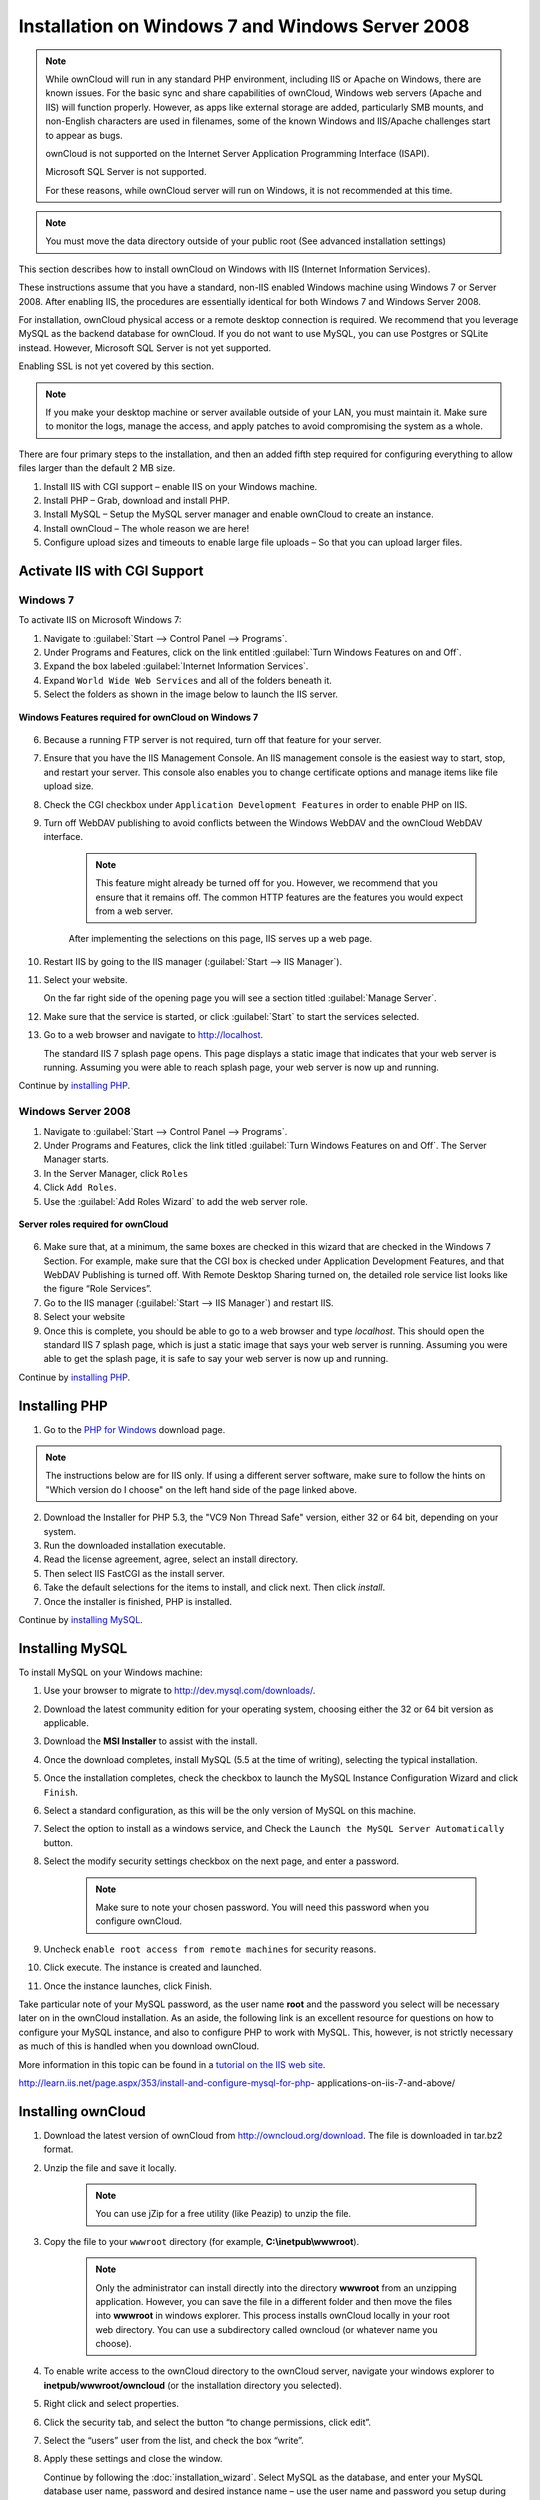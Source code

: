 =================================================
Installation on Windows 7 and Windows Server 2008
=================================================

.. note:: While ownCloud will run in any standard PHP environment,
          including IIS or Apache on Windows, there are known issues.
          For the basic sync and share capabilities of ownCloud, Windows
          web servers (Apache and IIS) will function properly. However,
          as apps like external storage are added, particularly SMB mounts,
          and non-English characters are used in filenames, some of the known
          Windows and IIS/Apache challenges start to appear as bugs.
          
          ownCloud is not supported on the Internet Server Application 
          Programming Interface (ISAPI). 
          
          Microsoft SQL Server is not supported.
          
          For these reasons, while ownCloud server will run on Windows, it is 
          not recommended at this time.

.. note:: You must move the data directory outside of your public root (See
          advanced installation settings)

This section describes how to install ownCloud on Windows with IIS 
(Internet Information Services).

These instructions assume that you have a standard, non-IIS enabled Windows 
machine using Windows 7 or Server 2008. After enabling IIS, the procedures are 
essentially identical for both Windows 7 and Windows Server 2008.

For installation, ownCloud physical access or a remote desktop connection is 
required. We recommend that you leverage MySQL as the backend database for 
ownCloud. If you do not want to use MySQL, you can use Postgres or SQLite 
instead.  However, Microsoft SQL Server is not yet supported.

Enabling SSL is not yet covered by this section.

.. note:: If you make your desktop machine or server available outside of your 
   LAN, you must maintain it. Make sure to monitor the logs, manage the access, 
   and apply patches to avoid compromising the system as a whole.

There are four primary steps to the installation, and then an added fifth step 
required for configuring everything to allow files larger than the
default 2 MB size.

1. Install IIS with CGI support – enable IIS on your Windows machine.

2. Install PHP – Grab, download and install PHP.

3. Install MySQL – Setup the MySQL server manager and enable ownCloud to create 
   an instance.

4. Install ownCloud – The whole reason we are here!

5. Configure upload sizes and timeouts to enable large file uploads – So that 
   you can upload larger files.

Activate IIS with CGI Support
~~~~~~~~~~~~~~~~~~~~~~~~~~~~~

Windows 7
^^^^^^^^^

To activate IIS on Microsoft Windows 7:

1. Navigate to :guilabel:`Start --> Control Panel --> Programs`.

2. Under Programs and Features, click on the link entitled :guilabel:`Turn 
   Windows Features on and Off`.

3. Expand the box labeled :guilabel:`Internet Information Services`.

4. Expand ``World Wide Web Services`` and all of the folders beneath it.

5. Select the folders as shown in the image below to launch the IIS server.

.. figure:: ../images/win7features.jpg
    :width: 250px
    :align: center
    :alt: Windows features required for ownCloud on Windows 7
    :figclass: align-center

    **Windows Features required for ownCloud on Windows 7**

6. Because a running FTP server is not required, turn off that feature for your 
   server.

7. Ensure that you have the IIS Management Console. An IIS management console 
   is the easiest way to start, stop, and restart your server. This console 
   also enables you to change certificate options  and manage items like 
   file upload size.

8. Check the CGI checkbox under ``Application Development Features`` in order to 
   enable PHP on IIS.

9. Turn off WebDAV publishing to avoid conflicts between the Windows WebDAV and 
   the ownCloud WebDAV interface.

    .. note:: This feature might already be turned off for you.  However, we 
       recommend that you ensure that it remains off. The common HTTP features 
       are the features you would expect from a web server.

    After implementing the selections on this page, IIS serves up a web page.

10. Restart IIS by going to the IIS manager (:guilabel:`Start --> IIS Manager`).

11. Select your website.

    On the far right side of the opening page you will see a section titled 
    :guilabel:`Manage Server`.

12. Make sure that the service is started, or click :guilabel:`Start` to start 
    the services selected.

13. Go to a web browser and navigate to http://localhost.

    The standard IIS 7 splash page opens.  This page displays a static image 
    that indicates that your web server is running. Assuming you were able to 
    reach splash page, your web server is now up and running.

Continue by `installing PHP`_.


Windows Server 2008
^^^^^^^^^^^^^^^^^^^

1. Navigate to :guilabel:`Start --> Control Panel --> Programs`.

2. Under Programs and Features, click the link titled :guilabel:`Turn Windows 
   Features on and Off`. The Server Manager starts.

3. In the Server Manager, click ``Roles``

4. Click ``Add Roles``.

5. Use the :guilabel:`Add Roles Wizard` to add the web server role.

.. figure:: ../images/winserverroles.jpg
    :width: 300px
    :align: center
    :alt: server roles required for ownCloud
    :figclass: align-center

    **Server roles required for ownCloud**

6. Make sure that, at a minimum, the same boxes are checked in this wizard that 
   are checked in the Windows 7 Section. For example, make sure that the CGI 
   box is checked under Application Development Features, and that WebDAV 
   Publishing is turned off. With Remote Desktop Sharing turned on, the 
   detailed role service list looks like the figure “Role Services”.

7. Go to the IIS manager (:guilabel:`Start --> IIS Manager`) and restart IIS.

8. Select your website

9. Once this is complete, you should be able to go to a web browser and type
   `localhost`. This should open the standard IIS 7 splash page, which is just a
   static image that says your web server is running. Assuming you were able to 
   get the splash page, it is safe to say your web server is now up and 
   running.

Continue by `installing PHP`_.

Installing PHP
~~~~~~~~~~~~~~

1. Go to the `PHP for Windows`_ download page.

.. note:: The instructions below are for IIS only. If using a different server
          software, make sure to follow the hints on "Which version do I
          choose" on the left hand side of the page linked above.

2. Download the Installer for PHP 5.3, the "VC9 Non Thread Safe" version,
   either 32 or 64 bit, depending on your system.
3. Run the downloaded installation executable.
4. Read the license agreement, agree, select an install directory.
5. Then select IIS FastCGI as the install server.
6. Take the default selections for the items to install, and click next.
   Then click `install`.
7. Once the installer is finished, PHP is installed.

Continue by `installing MySQL`_.

Installing MySQL
~~~~~~~~~~~~~~~~

To install MySQL on your Windows machine:

1. Use your browser to migrate to http://dev.mysql.com/downloads/.

2. Download the latest community edition for your operating system, choosing 
   either the 32 or 64 bit version as applicable.

3. Download the **MSI Installer** to assist with the install.

4. Once the download completes, install MySQL (5.5 at the time of writing), 
   selecting the typical installation.

5. Once the installation completes, check the checkbox to launch the MySQL 
   Instance Configuration Wizard and click ``Finish``.

6. Select a standard configuration, as this will be the only version of MySQL on 
   this machine.

7. Select the option to install as a windows service, and Check the ``Launch the 
   MySQL Server Automatically`` button.

8. Select the modify security settings checkbox on the next page, and enter a 
   password.

    .. note:: Make sure to note your chosen password.  You will need this 
       password when you configure ownCloud.

9. Uncheck ``enable root access from remote machines`` for security reasons.

10. Click execute. The instance is created and launched.

11. Once the instance launches, click Finish.

Take particular note of your MySQL password, as the user name **root** and the 
password you select will be necessary later on in the ownCloud
installation. As an aside, the following link is an excellent resource for 
questions on how to configure your MySQL instance, and also to configure PHP to 
work with MySQL. This, however, is not strictly necessary as much of this is 
handled when you download ownCloud.

More information in this topic can be found in a `tutorial on the IIS web 
site`_.

.. _tutorial on the IIS web site:
   
http://learn.iis.net/page.aspx/353/install-and-configure-mysql-for-php-
applications-on-iis-7-and-above/

Installing ownCloud
~~~~~~~~~~~~~~~~~~~

1. Download the latest version of ownCloud from http://owncloud.org/download.    
   The file is downloaded in tar.bz2 format.

2. Unzip the file and save it locally.

    .. note:: You can use jZip for a free utility (like Peazip) to unzip the 
       file.

3. Copy the file to your ``wwwroot`` directory (for example, 
   **C:\\inetpub\\wwwroot**).

    .. note:: Only the administrator can install directly into the directory 
       **wwwroot** from an unzipping application. However, you can save the 
       file in a different folder and then move the files into **wwwroot** in 
       windows explorer. This process installs ownCloud locally in your root 
       web directory. You can use a subdirectory called owncloud (or whatever 
       name you choose).

4. To enable write access to the ownCloud directory to the ownCloud server, 
   navigate your windows explorer to  **inetpub/wwwroot/owncloud** (or the 
   installation directory you selected).

5. Right click and select properties.

6. Click the security tab, and select the button “to change permissions, click 
   edit”.

7. Select the “users” user from the list, and check the box “write”.

8. Apply these settings and close the window.

   Continue by following the :doc:`installation_wizard`. Select MySQL as the 
   database, and enter your MySQL database user name, password and desired 
   instance name – use the user name and password you setup during MySQL 
   installation, and pick any name for the database instance.

Ensure Proper HTTP-Verb Handling
~~~~~~~~~~~~~~~~~~~~~~~~~~~~~~~~

IIS must pass all HTTP and WebDAV verbs to the PHP/CGI handler, and must not 
attempt to handle them by itself or syncrhonizing with the Desktop and Mobile 
Clients will fail.

To ensure your configuration is correct:

1. Open IIS Manager7.

2. In the `Connections` bar, select your site below `Sites`, or choose the top 
   level entry if you want to modify the machine-wide settings.

3. Choose the `Handler Mappings` feature.

4. Click `PHP_via_fastCGI`.

5. Choose `Request Restrictions` and locate the `Verbs` tab.

6. Ensure `All Verbs` is checked.

7. Click `OK`.

7. Choose the `Request Filtering` feature from the IIS Manager.

8. Ensure that all verbs are permitted (or none are forbidden) in the `Verbs` 
   tab. You need to allow the verbs ``GET``, ``HEAD``, ``POST``, ``OPTIONS``, 
   ``PROPFIND``, ``PUT``, ``MKCOL``, ``MKCALENDAR``, ``DELETE``, ``COPY``, and 
   ``MOVE``.

    .. note:: Because ownCloud must be able to use WebDAV on the application 
       level, you must also ensure that you do not enable the WebDAV authoring 
       module.

Configuring ownCloud, PHP and IIS for Large File Uploads
~~~~~~~~~~~~~~~~~~~~~~~~~~~~~~~~~~~~~~~~~~~~~~~~~~~~~~~~

Before you begin to use ownCloud heavily, it is important to make a few 
configuration changes to enhance the service and make it more useful.  For 
example, you might want to increase the **max upload size**. The default upload 
is set to **2MB**, which is too small for many files (for example, most MP3 
files).

To adjust the maximum upload size, you must access your ``PHP.ini`` file.  You 
can locate this file in your **C:\\Program Files (x86)\\PHP** folder.

To adjust the maximum upload size, open the ``PHP.ini`` file in a text editor, 
find the following key attributes, and change them to what you want to use:

+ **upload_max_filesize** – Changing this value to something like 1G will enable 
  you to upload much larger files.
+ **post_max_size** – Change this value to be larger than your max upload size 
  you chose.

You can make other changes in the ``PHP.ini`` file (for example, the timeout 
duration for uploads).  However, most default settings in the **PHP.ini** file 
should function appropriately.

To enable file uploads on the web server larger than 30 MB, you must also change 
some settings in the IIS manager.

To modify the IIS Manager:

1. Go to the start menu, and type **iis manager**. IIS manager launches.

2. Select the website that you want to accept large file uploads.

3. In the main (middle) window, double click the icon **Request filtering**.    
   A window opens displaying a number of tabs across the top.

4. Select :guilabel:`Edit Feature Settings`

5. Modify the :guilabel:`Maximum allowed content length (bytes)` value to 4.1 
   GB.

    .. note:: This entry is in bytes, not kilobytes.

You should now have ownCloud configured and ready for use.


.. _PHP For Windows: http://windows.php.net/download/
